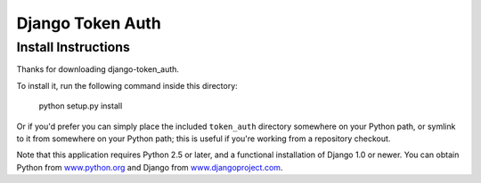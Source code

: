 ====================
Django Token Auth
====================

Install Instructions
====================

Thanks for downloading django-token_auth.

To install it, run the following command inside this directory:

    python setup.py install

Or if you'd prefer you can simply place the included ``token_auth``
directory somewhere on your Python path, or symlink to it from
somewhere on your Python path; this is useful if you're working from a
repository checkout.

Note that this application requires Python 2.5 or later, and a
functional installation of Django 1.0 or newer. You can obtain
Python from `www.python.org <http://www.python.org>`_ and
Django from `www.djangoproject.com <http://www.djangoproject.com>`_.
